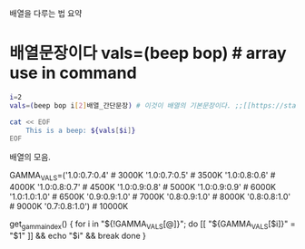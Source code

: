 #+STARTUP: showeverything indent

배열을 다루는 법 요약

* 배열문장이다 vals=(beep bop) # array use in command 
#+BEGIN_SRC sh :results raw
  i=2
  vals=(beep bop i[2]배열_간단문장) # 이것이 배열의 기본문장이다. ;;[[https://stackoverflow.com/questions/17983586/bash-how-can-i-get-the-variable-value-inside-the-eof-tags][linux - BASH - how can i get the variable value inside the EOF tags? - Stack Overflow]]

  cat << EOF
      This is a beep: ${vals[$i]}
  EOF
#+END_SRC

#+RESULTS:
    This is a beep: i[2]배열_간단문장
    This is a beep: 배열_간단문장
    This is a beep: beep
  
배열의 모음.
# cribbed from redshift, https://github.com/jonls/redshift/blob/master/README-colorramp
GAMMA_VALS=('1.0:0.7:0.4'  # 3000K
            '1.0:0.7:0.5'  # 3500K
            '1.0:0.8:0.6'  # 4000K
            '1.0:0.8:0.7'  # 4500K
            '1.0:0.9:0.8'  # 5000K
            '1.0:0.9:0.9'  # 6000K
            '1.0:1.0:1.0'  # 6500K
            '0.9:0.9:1.0'  # 7000K
            '0.8:0.9:1.0'  # 8000K
            '0.8:0.8:1.0'  # 9000K
            '0.7:0.8:1.0') # 10000K
# https://github.com/philippnormann1337/xrandr-brightness-script/blob/master/brightness.sh

get_gamma_index() {
    for i in "${!GAMMA_VALS[@]}"; do
        [[ "${GAMMA_VALS[$i]}" = "$1" ]] && echo "$i" && break
    done
}


#+BEGIN_SRC sh


#+END_SRC

